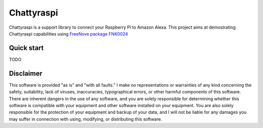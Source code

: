 Chattyraspi
===========

Chattyraspi is a support library to connect your Raspberry Pi to Amazon
Alexa. This project aims at demostrating Chattyraspi capabilities using
`FreeNove package
FNK0024 <https://github.com/Freenove/Freenove_Ultrasonic_Starter_Kit_for_Raspberry_Pi>`__

Quick start
-----------

TODO

Disclaimer
----------

This software is provided "as is" and "with all faults." I make no
representations or warranties of any kind concerning the safety,
suitability, lack of viruses, inaccuracies, typographical errors, or
other harmful components of this software. There are inherent dangers in
the use of any software, and you are solely responsible for determining
whether this software is compatible with your equipment and other
software installed on your equipment. You are also solely responsible
for the protection of your equipment and backup of your data, and I will
not be liable for any damages you may suffer in connection with using,
modifying, or distributing this software.
